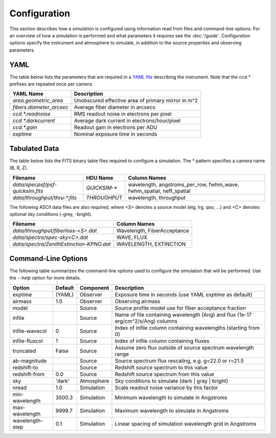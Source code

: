 Configuration
=============

This section describes how a simulation is configured using information read
from files and command-line options.  For an overview of how a simulation is
performed and what parameters it requires see the :doc:`/guide`. Configuration
options specify the instrument and atmosphere to simulate, in addition to the
source properties and observing parameters.

YAML
----

The table below lists the parameters that are required in a `YAML file
<http://https://en.wikipedia.org/wiki/YAML>`__ describing the instrument.
Note that the `ccd.*` prefixes are repeated once per camera.

+--------------------------+------------------------------------------------------+
| YAML Name                | Description                                          |
+==========================+======================================================+
| `area.geometric_area`    | Unobscured effective area of primary mirror in m^2   |
+--------------------------+------------------------------------------------------+
| `fibers.diameter_arcsec` | Average fiber diameter in arcsecs                    |
+--------------------------+------------------------------------------------------+
| `ccd.*.readnoise`        | RMS readout noise in electrons per pixel             |
+--------------------------+------------------------------------------------------+
| `ccd.*.darkcurrent`      | Average dark current in electrons/hour/pixel         |
+--------------------------+------------------------------------------------------+
| `ccd.*.gain`             | Readout gain in electrons per ADU                    |
+--------------------------+------------------------------------------------------+
| `exptime`                | Nominal exposure time in seconds                     |
+--------------------------+------------------------------------------------------+

Tabulated Data
--------------

The table below lists the FITS binary table files required to configure a
simulation.  The `*` pattern specifies a camera name (B, R, Z).

+-------------------------------------+--------------+---------------------------------------+
| Filename                            |  HDU Name    | Column Names                          |
+=====================================+==============+=======================================+
| `data/specpsf/psf-quicksim.fits`    | `QUICKSIM-*` | wavelength, angstroms_per_row,        |
|                                     |              | fwhm_wave, fwhm_spatial, neff_spatial |
+-------------------------------------+--------------+---------------------------------------+
| `data/throughput/thru-*.fits`       | `THROUGHPUT` | wavelength, throughput                |
+-------------------------------------+--------------+---------------------------------------+

The following ASCII data files are also required, where `<S>` denotes a source
model (elg, lrg, qso, ...) and `<C>` denotes optional sky conditions (-grey, -bright).

+------------------------------------------+---------------------------------+
| Filename                                 | Column Names                    |
+==========================================+=================================+
| `data/throughput/fiberloss-<S>.dat`      | Wavelength, FiberAcceptance     |
+------------------------------------------+---------------------------------+
| `data/spectra/spec-sky<C>.dat`           | WAVE, FLUX                      |
+------------------------------------------+---------------------------------+
| `data/spectra/ZenithExtinction-KPNO.dat` | WAVELENGTH, EXTINCTION          |
+------------------------------------------+---------------------------------+

Command-Line Options
--------------------

The following table summarizes the command-line options used to configure
the simulation that will be performed.  Use the `--help` option for more
details.

+------------------+---------+------------+---------------------------------------------------------------+
| Option           | Default | Component  | Description                                                   |
+==================+=========+============+===============================================================+
| exptime          | (YAML)  | Observer   | Exposure time in seconds (use YAML `exptime` as default)      |
+------------------+---------+------------+---------------------------------------------------------------+
| airmass          | 1.0     | Observer   | Observing airmass                                             |
+------------------+---------+------------+---------------------------------------------------------------+
| model            |         | Source     | Source profile model use for fiber acceptance fraction        |
+------------------+---------+------------+---------------------------------------------------------------+
| infile           |         | Source     | Name of file containing wavelength (Ang) and                  |
|                  |         |            | flux (1e-17 erg/cm^2/s/Ang) columns                           |
+------------------+---------+------------+---------------------------------------------------------------+
| infile-wavecol   | 0       | Source     | Index of infile column containing wavelengths                 |
|                  |         |            | (starting from 0)                                             |
+------------------+---------+------------+---------------------------------------------------------------+
| infile-fluxcol   | 1       | Source     | Index of infile column containing fluxes                      |
+------------------+---------+------------+---------------------------------------------------------------+
| truncated        | False   | Source     | Assume zero flux outside of source spectrum wavelength range  |
+------------------+---------+------------+---------------------------------------------------------------+
| ab-magnitude     |         | Source     | Source spectrum flux rescaling, e.g. g=22.0 or r=21.5         |
+------------------+---------+------------+---------------------------------------------------------------+
| redshift-to      |         | Source     | Redshift source spectrum to this value                        |
+------------------+---------+------------+---------------------------------------------------------------+
| redshift-from    | 0.0     | Source     | Redshift source spectrum from this value                      |
+------------------+---------+------------+---------------------------------------------------------------+
| sky              | 'dark'  | Atmosphere | Sky conditions to simulate (dark | gray | bright)             |
+------------------+---------+------------+---------------------------------------------------------------+
| nread            | 1.0     | Simulation | Scale readout noise variance by this factor                   |
+------------------+---------+------------+---------------------------------------------------------------+
| min-wavelength   | 3500.3  | Simulation | Minimum wavelength to simulate in Angstroms                   |
+------------------+---------+------------+---------------------------------------------------------------+
| max-wavelength   | 9999.7  | Simulation | Maximum wavelength to simulate in Angstroms                   |
+------------------+---------+------------+---------------------------------------------------------------+
| wavelength-step  | 0.1     | Simulation | Linear spacing of simulation wavelength grid in Angstroms     |
+------------------+---------+------------+---------------------------------------------------------------+
